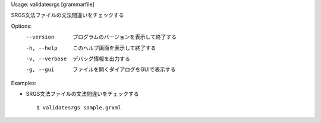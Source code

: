 Usage: validatesrgs [grammarfile]

SRGS文法ファイルの文法間違いをチェックする

Options:
  --version      プログラムのバージョンを表示して終了する
  -h, --help     このヘルプ画面を表示して終了する
  -v, --verbose  デバッグ情報を出力する
  -g, --gui      ファイルを開くダイアログをGUIで表示する

Examples:

- SRGS文法ファイルの文法間違いをチェックする

  ::
  
  $ validatesrgs sample.grxml

